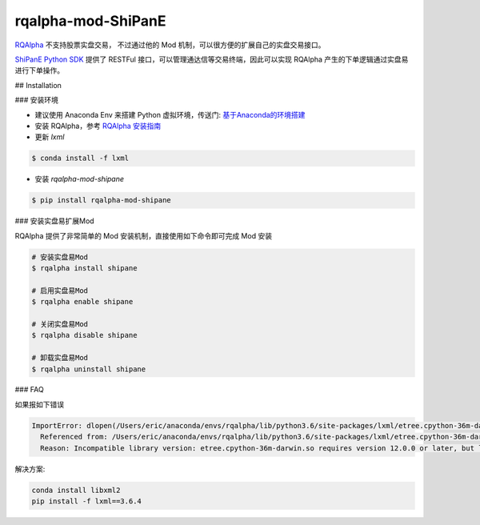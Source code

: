 =======
rqalpha-mod-ShiPanE
=======

`RQAlpha`_ 不支持股票实盘交易， 不过通过他的 Mod 机制，可以很方便的扩展自己的实盘交易接口。

`ShiPanE Python SDK`_ 提供了 RESTFul 接口，可以管理通达信等交易终端，因此可以实现 RQAlpha 产生的下单逻辑通过实盘易进行下单操作。


## Installation

### 安装环境

*   建议使用 Anaconda Env 来搭建 Python 虚拟环境，传送门: `基于Anaconda的环境搭建`_
*   安装 RQAlpha，参考 `RQAlpha 安装指南`_
*   更新 `lxml`

.. code-block:: bash

    $ conda install -f lxml

*   安装 `rqalpha-mod-shipane`

.. code-block:: bash

    $ pip install rqalpha-mod-shipane

### 安装实盘易扩展Mod

RQAlpha 提供了非常简单的 Mod 安装机制，直接使用如下命令即可完成 Mod 安装


.. code-block:: bash

    # 安装实盘易Mod
    $ rqalpha install shipane

    # 启用实盘易Mod
    $ rqalpha enable shipane

    # 关闭实盘易Mod
    $ rqalpha disable shipane

    # 卸载实盘易Mod
    $ rqalpha uninstall shipane

### FAQ

如果报如下错误

.. code-block:: bash

    ImportError: dlopen(/Users/eric/anaconda/envs/rqalpha/lib/python3.6/site-packages/lxml/etree.cpython-36m-darwin.so, 2): Library not loaded: @rpath/libxml2.2.dylib
      Referenced from: /Users/eric/anaconda/envs/rqalpha/lib/python3.6/site-packages/lxml/etree.cpython-36m-darwin.so
      Reason: Incompatible library version: etree.cpython-36m-darwin.so requires version 12.0.0 or later, but libxml2.2.dylib provides version 10.0.0


解决方案:

.. code-block:: bash

    conda install libxml2
    pip install -f lxml==3.6.4

.. _RQAlpha: https://github.com/ricequant/rqalpha
.. _ShiPanE Python SDK: https://github.com/sinall/ShiPanE-Python-SDK
.. _基于Anaconda的环境搭建: http://rqalpha.readthedocs.io/zh_CN/stable/intro/detail_install.html
.. _RQAlpha 安装指南: http://rqalpha.readthedocs.io/zh_CN/stable/intro/install.html


